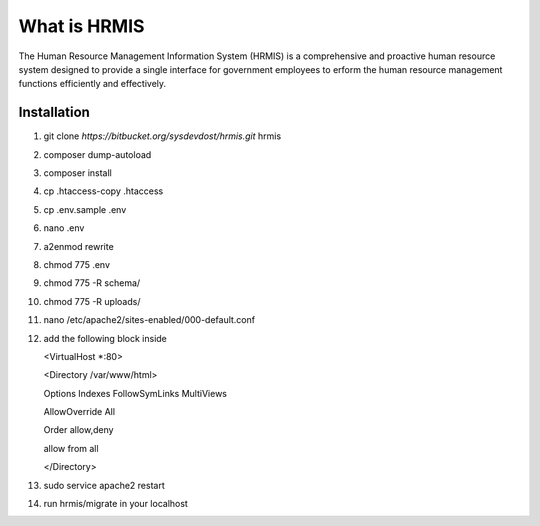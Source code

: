 What is HRMIS
==================

The Human Resource Management Information System (HRMIS) is a comprehensive and proactive human resource system designed to provide a single interface for government employees to erform the human resource management functions efficiently and effectively.








Installation
------------------
1.	git clone `https://bitbucket.org/sysdevdost/hrmis.git` hrmis
2.	composer dump-autoload
3.	composer install
4.	cp .htaccess-copy .htaccess
5.	cp .env.sample .env
6.	nano .env
7.	a2enmod rewrite
8.	chmod 775 .env
9.	chmod 775 -R schema/
10.	chmod 775 -R uploads/
11.	nano /etc/apache2/sites-enabled/000-default.conf
12.	add the following block inside

	<VirtualHost *:80>

	<Directory /var/www/html>

	Options Indexes FollowSymLinks MultiViews

	AllowOverride All

	Order allow,deny

	allow from all

	</Directory>

13.	sudo service apache2 restart
14.	run hrmis/migrate in your localhost

